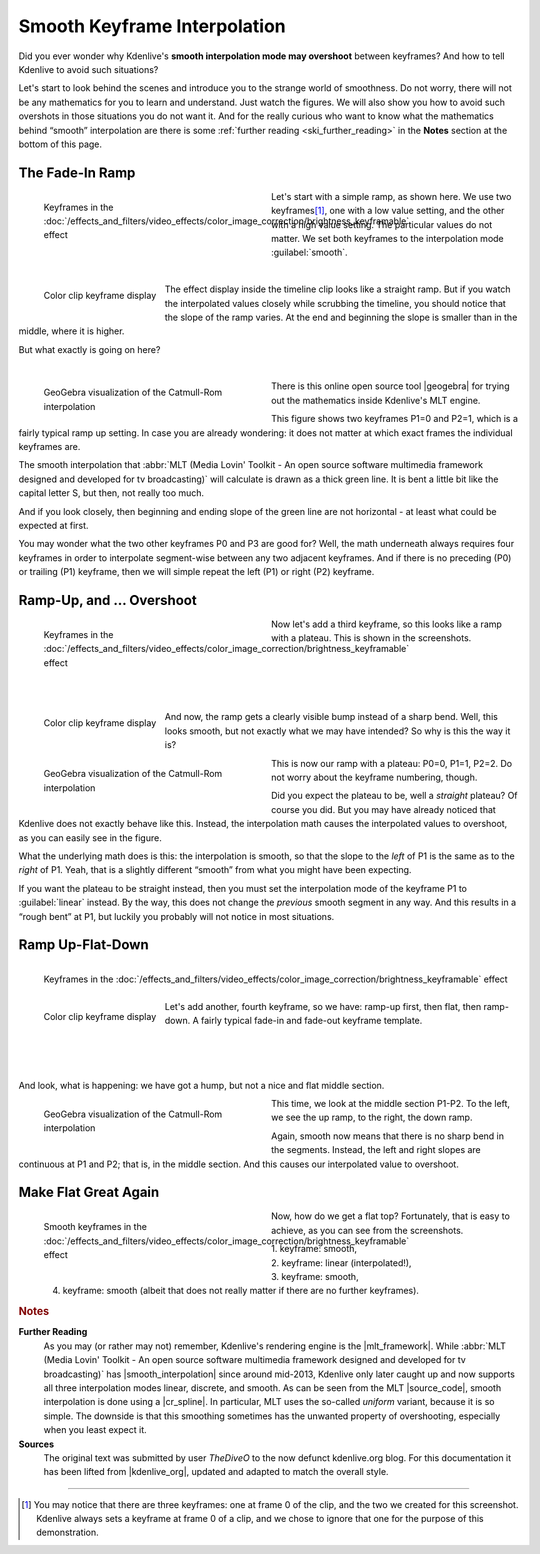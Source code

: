 .. meta::
   :description: Kdenlive Tips & Tricks - Smooth Keyframe Interpolation
   :keywords: KDE, Kdenlive, tips, tricks, tips & tricks, useful information, smooth, keyframe, interpolation, editing, documentation, user manual, video editor, open source, free, learn, easy

.. metadata-placeholder

   :authors: - TheDiveO
             - Eugen Mohr
             - Bernd Jordan (https://discuss.kde.org/u/berndmj)
             
   :license: Creative Commons License SA 4.0


.. |geogebra| raw:: html

   <a href="https://www.geogebra.org/" target="_blank">GeoGebra</a>


.. _the_smooth_keyframe_interpolation:

Smooth Keyframe Interpolation
=============================

Did you ever wonder why Kdenlive's **smooth interpolation mode may overshoot** between keyframes? And how to tell Kdenlive to avoid such situations?

Let's start to look behind the scenes and introduce you to the strange world of smoothness. Do not worry, there will not be any mathematics for you to learn and understand. Just watch the figures. We will also show you how to avoid such overshots in those situations you do not want it. And for the really curious who want to know what the mathematics behind “smooth” interpolation are there is some :ref:`further reading <ski_further_reading>` in the **Notes** section at the bottom of this page.

The Fade-In Ramp
----------------

.. figure:: /images/tips_and_tricks/kdenlive2308_smooth_keyframes_1a.webp
   :align: left
   :alt: kkdenlive2308_smooth_keyframes_1a.webp
   :width: 350px
   :figwidth: 350px

   Keyframes in the :doc:`/effects_and_filters/video_effects/color_image_correction/brightness_keyframable` effect

Let's start with a simple ramp, as shown here. We use two keyframes\ [1]_, one with a low value setting, and the other with a high value setting. The particular values do not matter. We set both keyframes to the interpolation mode :guilabel:`smooth`.

| 

.. rst-class:: clear-both

.. figure:: /images/tips_and_tricks/kdenlive2308_smooth_keyframes_1b.webp
   :align: left
   :alt: kdenlive2308_smooth_keyframes_1b.webp
   :width: 350px

   Color clip keyframe display

The effect display inside the timeline clip looks like a straight ramp. But if you watch the interpolated values closely while scrubbing the timeline, you should notice that the slope of the ramp varies. At the end and beginning the slope is smaller than in the middle, where it is higher.

But what exactly is going on here?

| 

.. rst-class:: clear-both


.. figure:: /images/tips_and_tricks/kdenlive2308_catmull-rom_1.webp
   :align: left
   :alt: kdenlive2308_catmull-rom_1.webp
   :width: 350px
   :figwidth: 350px

   GeoGebra visualization of the Catmull-Rom interpolation

There is this online open source tool |geogebra| for trying out the mathematics inside Kdenlive's MLT engine.

This figure shows two keyframes P1=0 and P2=1, which is a fairly typical ramp up setting. In case you are already wondering: it does not matter at which exact frames the individual keyframes are.

.. rst-class:: clear-both

The smooth interpolation that :abbr:`MLT (Media Lovin' Toolkit - An open source software multimedia framework designed and developed for tv broadcasting)` will calculate is drawn as a thick green line. It is bent a little bit like the capital letter S, but then, not really too much.

And if you look closely, then beginning and ending slope of the green line are not horizontal - at least what could be expected at first.

You may wonder what the two other keyframes P0 and P3 are good for? Well, the math underneath always requires four keyframes in order to interpolate segment-wise between any two adjacent keyframes. And if there is no preceding (P0) or trailing (P1) keyframe, then we will simple repeat the left (P1) or right (P2) keyframe.

Ramp-Up, and … Overshoot
------------------------

.. figure:: /images/tips_and_tricks/kdenlive2308_smooth_keyframes_2a.webp
   :align: left
   :alt: kdenlive2308_smooth_keyframes_2a.webp
   :width: 350px
   :figwidth: 350px

   Keyframes in the :doc:`/effects_and_filters/video_effects/color_image_correction/brightness_keyframable` effect

Now let's add a third keyframe, so this looks like a ramp with a plateau. This is shown in the screenshots.

| 
| 
| 
| 

.. figure:: /images/tips_and_tricks/kdenlive2308_smooth_keyframes_2b.webp
   :align: left
   :alt: kdenlive2308_smooth_keyframes_2b.webp
   :width: 350px

   Color clip keyframe display

And now, the ramp gets a clearly visible bump instead of a sharp bend. Well, this looks smooth, but not exactly what we may have intended? So why is this the way it is?

.. rst-class:: clear-both

.. figure:: /images/tips_and_tricks/kdenlive2308_catmull-rom_2.webp
   :align: left
   :alt: kdenlive2308_catmull-rom_2.webp
   :width: 350px
   :figwidth: 350px

   GeoGebra visualization of the Catmull-Rom interpolation

This is now our ramp with a plateau: P0=0, P1=1, P2=2. Do not worry about the keyframe numbering, though.

Did you expect the plateau to be, well a *straight* plateau? Of course you did. But you may have already noticed that Kdenlive does not exactly behave like this. Instead, the interpolation math causes the interpolated values to overshoot, as you can easily see in the figure.

What the underlying math does is this: the interpolation is smooth, so that the slope to the *left* of P1 is the same as to the *right* of P1. Yeah, that is a slightly different “smooth” from what you might have been expecting.

If you want the plateau to be straight instead, then you must set the interpolation mode of the keyframe P1 to :guilabel:`linear` instead. By the way, this does not change the *previous* smooth segment in any way. And this results in a “rough bent” at P1, but luckily you probably will not notice in most situations.

.. rst-class:: clear-both

Ramp Up-Flat-Down
-----------------

.. figure:: /images/tips_and_tricks/kdenlive2308_smooth_keyframes_3a.webp
   :align: left
   :alt: kdenlive2308_smooth_keyframes_3a.webp
   :width: 350px

   Keyframes in the :doc:`/effects_and_filters/video_effects/color_image_correction/brightness_keyframable` effect

.. figure:: /images/tips_and_tricks/kdenlive2308_smooth_keyframes_3b.webp
   :align: left
   :alt: kdenlive2308_smooth_keyframes_3b.webp
   :width: 350px

   Color clip keyframe display

Let's add another, fourth keyframe, so we have: ramp-up first, then flat, then ramp-down. A fairly typical fade-in and fade-out keyframe template.

| 
|
|

And look, what is happening: we have got a hump, but not a nice and flat middle section.

.. figure:: /images/tips_and_tricks/kdenlive2308_catmull-rom_3.webp
   :align: left
   :alt: kdenlive2308_catmull-rom_3.webp
   :width: 350px
   :figwidth: 350px

   GeoGebra visualization of the Catmull-Rom interpolation

This time, we look at the middle section P1-P2. To the left, we see the up ramp, to the right, the down ramp.

Again, smooth now means that there is no sharp bend in the segments. Instead, the left and right slopes are continuous at P1 and P2; that is, in the middle section. And this causes our interpolated value to overshoot.
  
.. rst-class:: clear-both

Make Flat Great Again
---------------------

.. figure:: /images/tips_and_tricks/kdenlive2308_smooth_keyframes_4a.webp
   :align: left
   :alt: kdenlive2308_smooth_keyframes_4a.webp
   :width: 350px
   :figwidth: 350px

   Smooth keyframes in the :doc:`/effects_and_filters/video_effects/color_image_correction/brightness_keyframable` effect

.. figure:: /images/tips_and_tricks/kdenlive2308_smooth_keyframes_4b.webp
   :align: left
   :alt: kdenlive2308_smooth_keyframes_4b.webp
   :width: 350px

Now, how do we get a flat top? Fortunately, that is easy to achieve, as you can see from the screenshots.

| 1. keyframe: smooth,
| 2. keyframe: linear (interpolated!),
| 3. keyframe: smooth,
| 4. keyframe: smooth (albeit that does not really matter if there are no further keyframes).

.. rst-class:: clear-both



.. rubric:: Notes

.. |mlt_framework| raw:: html

   <a href="https://www.mltframework.org/" target="_blank">MLT Multimedia Framework</a>

.. |smooth_interpolation| raw:: html

   <a href="https://www.mltframework.org/blog/v0.9.0_released_with_new_property_animation_api/" target="_blank">smooth interpolation</a>

.. |source_code| raw:: html

   <a href="https://github.com/mltframework/mlt/blob/e8b92affcafbc206a5af0d446c446ed339d79a8b/src/framework/mlt_property.c#L1087" target="_blank">source code</a>

.. |cr_spline| raw:: html

   <a href="https://en.wikipedia.org/wiki/Centripetal_Catmull%E2%80%93Rom_spline" target="_blank">Catmull-Rom spline</a>

.. |kdenlive_org| raw:: html

   <a href="https://kdenlive.org/en/project/the-smooth-keyframe-interpolation/" target="_blank">kdenlive.org</a>

.. _ski_further_reading:

**Further Reading**
  As you may (or rather may not) remember, Kdenlive's rendering engine is the |mlt_framework|. While :abbr:`MLT (Media Lovin' Toolkit - An open source software multimedia framework designed and developed for tv broadcasting)` has |smooth_interpolation| since around mid-2013, Kdenlive only later caught up and now supports all three interpolation modes linear, discrete, and smooth. As can be seen from the MLT |source_code|, smooth interpolation is done using a |cr_spline|. In particular, MLT uses the so-called *uniform* variant, because it is so simple. The downside is that this smoothing sometimes has the unwanted property of overshooting, especially when you least expect it.

**Sources**
  The original text was submitted by user *TheDiveO* to the now defunct kdenlive.org blog. For this documentation it has been lifted from |kdenlive_org|, updated and adapted to match the overall style.

----

.. [1] You may notice that there are three keyframes: one at frame 0 of the clip, and the two we created for this screenshot. Kdenlive always sets a keyframe at frame 0 of a clip, and we chose to ignore that one for the purpose of this demonstration.